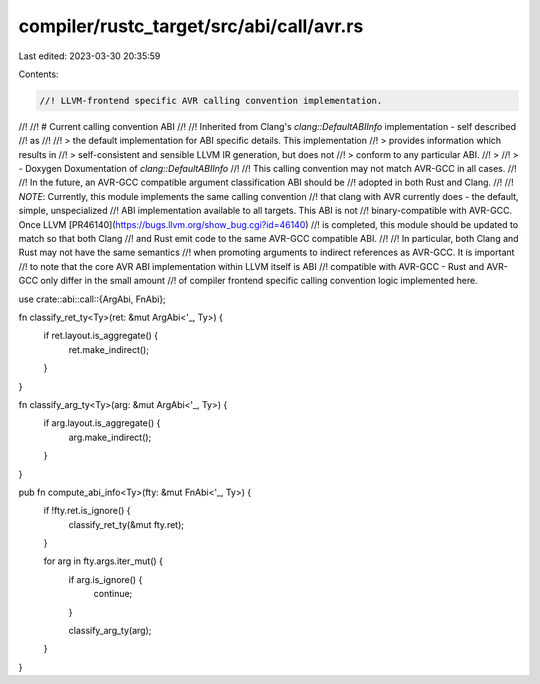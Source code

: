 compiler/rustc_target/src/abi/call/avr.rs
=========================================

Last edited: 2023-03-30 20:35:59

Contents:

.. code-block:: rs

    //! LLVM-frontend specific AVR calling convention implementation.
//!
//! # Current calling convention ABI
//!
//! Inherited from Clang's `clang::DefaultABIInfo` implementation - self described
//! as
//!
//! > the default implementation for ABI specific details. This implementation
//! > provides information which results in
//! > self-consistent and sensible LLVM IR generation, but does not
//! > conform to any particular ABI.
//! >
//! > - Doxygen Doxumentation of `clang::DefaultABIInfo`
//!
//! This calling convention may not match AVR-GCC in all cases.
//!
//! In the future, an AVR-GCC compatible argument classification ABI should be
//! adopted in both Rust and Clang.
//!
//! *NOTE*: Currently, this module implements the same calling convention
//! that clang with AVR currently does - the default, simple, unspecialized
//! ABI implementation available to all targets. This ABI is not
//! binary-compatible with AVR-GCC. Once LLVM [PR46140](https://bugs.llvm.org/show_bug.cgi?id=46140)
//! is completed, this module should be updated to match so that both Clang
//! and Rust emit code to the same AVR-GCC compatible ABI.
//!
//! In particular, both Clang and Rust may not have the same semantics
//! when promoting arguments to indirect references as AVR-GCC. It is important
//! to note that the core AVR ABI implementation within LLVM itself is ABI
//! compatible with AVR-GCC - Rust and AVR-GCC only differ in the small amount
//! of compiler frontend specific calling convention logic implemented here.

use crate::abi::call::{ArgAbi, FnAbi};

fn classify_ret_ty<Ty>(ret: &mut ArgAbi<'_, Ty>) {
    if ret.layout.is_aggregate() {
        ret.make_indirect();
    }
}

fn classify_arg_ty<Ty>(arg: &mut ArgAbi<'_, Ty>) {
    if arg.layout.is_aggregate() {
        arg.make_indirect();
    }
}

pub fn compute_abi_info<Ty>(fty: &mut FnAbi<'_, Ty>) {
    if !fty.ret.is_ignore() {
        classify_ret_ty(&mut fty.ret);
    }

    for arg in fty.args.iter_mut() {
        if arg.is_ignore() {
            continue;
        }

        classify_arg_ty(arg);
    }
}


